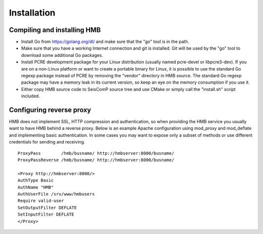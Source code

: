 ************
Installation
************

Compiling and installing HMB
============================

* Install Go from https://golang.org/dl/ and make sure that the "go" tool is in the path.

* Make sure that you have a working Internet connection and git is installed. Git will be used by the "go" tool to download some additional Go packages.

* Install PCRE development package for your Linux distribution (usually named pcre-devel or libpcre3-dev). If you are on a non-Linux platform or want to create a portable binary for Linux, it is possible to use the standard Go regexp package instead of PCRE by removing the "vendor" directory in HMB source. The standard Go regexp package may have a memory leak in its current version, so keep an eye on the memory consumption if you use it.

* Either copy HMB source code to SeisComP source tree and use CMake or simply call the "install.sh" script included.

Configuring reverse proxy
=========================

HMB does not implement SSL, HTTP compression and authentication, so when providing the HMB service you usually want to have HMB behind a reverse proxy. Below is an example Apache configuration using mod_proxy and mod_deflate and implementing basic authentication. In some cases you may want to expose only a subset of methods or use different credentials for sending and receiving.

::

  ProxyPass        /hmb/busname/ http://hmbserver:8000/busname/
  ProxyPassReverse /hmb/busname/ http://hmbserver:8000/busname/

  <Proxy http://hmbserver:8000/>
  AuthType Basic
  AuthName "HMB"
  AuthUserFile /srv/www/hmbusers
  Require valid-user
  SetOutputFilter DEFLATE
  SetInputFilter DEFLATE
  </Proxy>
